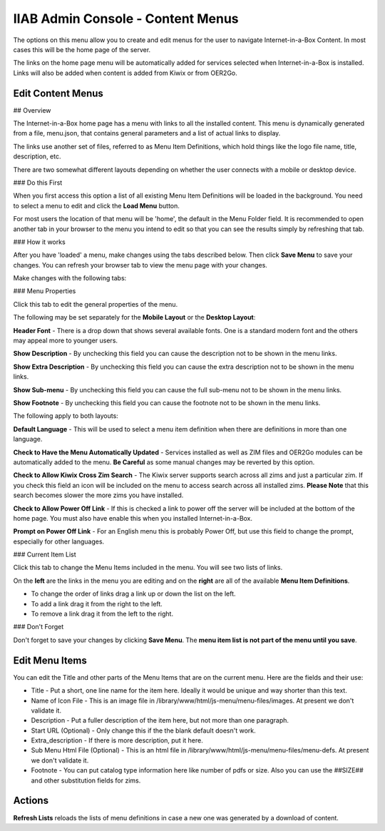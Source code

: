 IIAB Admin Console - Content Menus
==================================

The options on this menu allow you to create and edit menus for the user to navigate Internet-in-a-Box Content. In most cases this will be the home page of the server.

The links on the home page menu will be automatically added for services selected when Internet-in-a-Box is installed. Links will also be added when content is added from Kiwix or from OER2Go.

Edit Content Menus
------------------

## Overview

The Internet-in-a-Box home page has a menu with links to all the installed content. This menu is dynamically generated from a file, menu.json, that contains general parameters and a list of actual links to display.

The links use another set of files, referred to as Menu Item Definitions, which hold things like the logo file name, title, description, etc.

There are two somewhat different layouts depending on whether the user connects with a mobile or desktop device.

### Do this First

When you first access this option a list of all existing Menu Item Definitions will be loaded in the background. You need to select a menu to edit and click the **Load Menu** button.

For most users the location of that menu will be 'home', the default in the Menu Folder field. It is recommended to open another tab in your browser to the menu you intend to edit so that you can see the results simply by refreshing that tab.

### How it works

After you have 'loaded' a menu, make changes using the tabs described below. Then click **Save Menu** to save your changes. You can refresh your browser tab to view the menu page with your changes.

Make changes with the following tabs:

### Menu Properties

Click this tab to edit the general properties of the menu.

The following may be set separately for the **Mobile Layout** or the **Desktop Layout**:

**Header Font** - There is a drop down that shows several available fonts. One is a standard modern font and the others may appeal more to younger users.

**Show Description** - By unchecking this field you can cause the description not to be shown in the menu links.

**Show Extra Description** - By unchecking this field you can cause the extra description not to be shown in the menu links.

**Show Sub-menu** - By unchecking this field you can cause the full sub-menu not to be shown in the menu links.

**Show Footnote** - By unchecking this field you can cause the footnote not to be shown in the menu links.

The following apply to both layouts:

**Default Language** - This will be used to select a menu item definition when there are definitions in more than one language.

**Check to Have the Menu Automatically Updated** - Services installed as well as ZIM files and OER2Go modules can be automatically added to the menu. **Be Careful** as some manual changes may be reverted by this option.

**Check to Allow Kiwix Cross Zim Search** - The Kiwix server supports search across all zims and just a particular zim. If you check this field an icon will be included on the menu to access search across all installed zims. **Please Note** that this search becomes slower the more zims you have installed.

**Check to Allow Power Off Link** - If this is checked a link to power off the server will be included at the bottom of the home page. You must also have enable this when you installed Internet-in-a-Box.

**Prompt on Power Off Link** - For an English menu this is probably Power Off, but use this field to change the prompt, especially for other languages.

### Current Item List

Click this tab to change the Menu Items included in the menu. You will see two lists of links.

On the **left** are the links in the menu you are editing and on the **right** are all of the available **Menu Item Definitions**.

* To change the order of links drag a link up or down the list on the left.
* To add a link drag it from the right to the left.
* To remove a link drag it from the left to the right.

### Don't Forget

Don't forget to save your changes by clicking **Save Menu**. The **menu item list is not part of the menu until you save**.

Edit Menu Items
---------------

You can edit the Title and other parts of the Menu Items that are on the current menu. Here are the fields and their use:

* Title - Put a short, one line name for the item here. Ideally it would be unique and way shorter than this text.
* Name of Icon File - This is an image file in /library/www/html/js-menu/menu-files/images. At present we don't validate it.
* Description - Put a fuller description of the item here, but not more than one paragraph.
* Start URL (Optional) - Only change this if the the blank default doesn't work.
* Extra_description - If there is more description, put it here.
* Sub Menu Html File (Optional) - This is an html file in /library/www/html/js-menu/menu-files/menu-defs. At present we don't validate it.
* Footnote - You can put catalog type information here like number of pdfs or size. Also you can use the ##SIZE## and other substitution fields for zims.

Actions
-------

**Refresh Lists** reloads the lists of menu definitions in case a new one was generated by a download of content.
